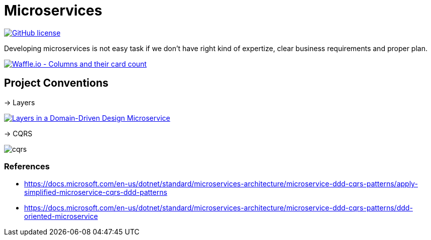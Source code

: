 = Microservices

image:https://img.shields.io/github/license/bhuwanupadhyay/microservices.svg?style=for-the-badge["GitHub license",link="https://github.com/bhuwanupadhyay/microservices/blob/master/LICENSE"]

Developing microservices is not easy task if we don't have
right kind of expertize, clear business requirements and proper plan.

image:https://badge.waffle.io/bhuwanupadhyay/microservices.svg?columns=all&style=flat-square["Waffle.io - Columns and their card count", link="https://waffle.io/bhuwanupadhyay/microservices"]

== Project Conventions
-> Layers

image:https://docs.microsoft.com/en-us/dotnet/standard/microservices-architecture/microservice-ddd-cqrs-patterns/media/image6.png["Layers in a Domain-Driven Design Microservice", link="https://docs.microsoft.com/en-us/dotnet/standard/microservices-architecture/microservice-ddd-cqrs-patterns/ddd-oriented-microservice"]

-> CQRS

image::docs/cqrs.jpg[]


=== References
* https://docs.microsoft.com/en-us/dotnet/standard/microservices-architecture/microservice-ddd-cqrs-patterns/apply-simplified-microservice-cqrs-ddd-patterns
* https://docs.microsoft.com/en-us/dotnet/standard/microservices-architecture/microservice-ddd-cqrs-patterns/ddd-oriented-microservice